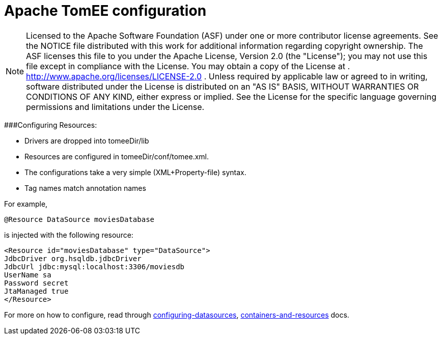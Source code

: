 # Apache TomEE configuration
:index-group: Configuration
:jbake-date: 2018-12-05
:jbake-type: page
:jbake-status: published

NOTE: Licensed to the Apache Software Foundation
(ASF) under one or more contributor license agreements. See the NOTICE
file distributed with this work for additional information regarding
copyright ownership. The ASF licenses this file to you under the Apache
License, Version 2.0 (the "License"); you may not use this file except
in compliance with the License. You may obtain a copy of the License at
. http://www.apache.org/licenses/LICENSE-2.0 . Unless required by
applicable law or agreed to in writing, software distributed under the
License is distributed on an "AS IS" BASIS, WITHOUT WARRANTIES OR
CONDITIONS OF ANY KIND, either express or implied. See the License for
the specific language governing permissions and limitations under the
License.

###Configuring Resources:

* Drivers are dropped into tomeeDir/lib
* Resources are configured in tomeeDir/conf/tomee.xml. +
* The configurations take a very simple (XML+Property-file) syntax.
* Tag names match annotation names

For example,

[source,java]
----
@Resource DataSource moviesDatabase 
----

is injected with the following resource:

[source,java]
----
<Resource id="moviesDatabase" type="DataSource">    
JdbcDriver org.hsqldb.jdbcDriver    
JdbcUrl jdbc:mysql:localhost:3306/moviesdb    
UserName sa    
Password secret    
JtaManaged true    
</Resource>
----

For more on how to configure, read through
link:/configuring-datasources.html[configuring-datasources],
link:containers-and-resources.html[containers-and-resources] docs.
